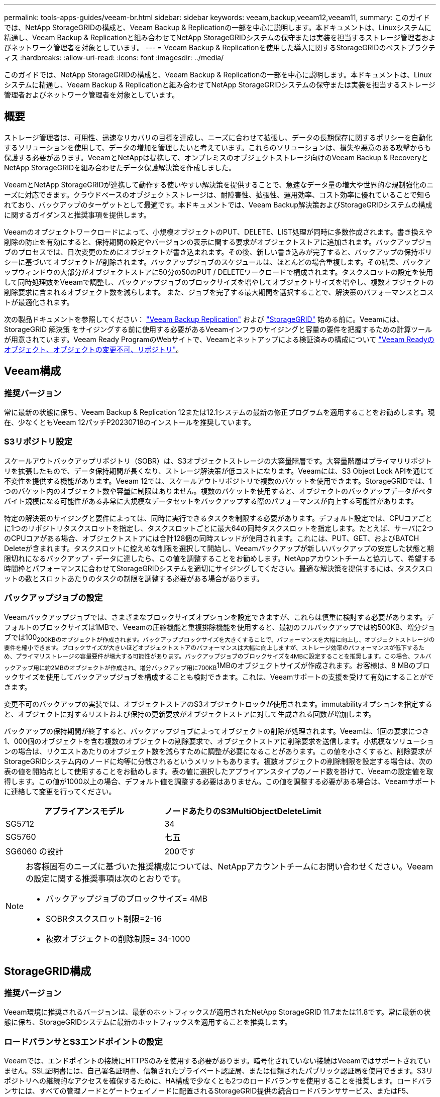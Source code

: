 ---
permalink: tools-apps-guides/veeam-br.html 
sidebar: sidebar 
keywords: veeam,backup,veeam12,veeam11, 
summary: このガイドでは、NetApp StorageGRIDの構成と、Veeam Backup & Replicationの一部を中心に説明します。本ドキュメントは、Linuxシステムに精通し、Veeam Backup & Replicationと組み合わせてNetApp StorageGRIDシステムの保守または実装を担当するストレージ管理者およびネットワーク管理者を対象としています。 
---
= Veeam Backup & Replicationを使用した導入に関するStorageGRIDのベストプラクティス
:hardbreaks:
:allow-uri-read: 
:icons: font
:imagesdir: ../media/


[role="lead"]
このガイドでは、NetApp StorageGRIDの構成と、Veeam Backup & Replicationの一部を中心に説明します。本ドキュメントは、Linuxシステムに精通し、Veeam Backup & Replicationと組み合わせてNetApp StorageGRIDシステムの保守または実装を担当するストレージ管理者およびネットワーク管理者を対象としています。



== 概要

ストレージ管理者は、可用性、迅速なリカバリの目標を達成し、ニーズに合わせて拡張し、データの長期保存に関するポリシーを自動化するソリューションを使用して、データの増加を管理したいと考えています。これらのソリューションは、損失や悪意のある攻撃からも保護する必要があります。VeeamとNetAppは提携して、オンプレミスのオブジェクトストレージ向けのVeeam Backup & RecoveryとNetApp StorageGRIDを組み合わせたデータ保護解決策を作成しました。

VeeamとNetApp StorageGRIDが連携して動作する使いやすい解決策を提供することで、急速なデータ量の増大や世界的な規制強化のニーズに対応できます。クラウドベースのオブジェクトストレージは、耐障害性、拡張性、運用効率、コスト効率に優れていることで知られており、バックアップのターゲットとして最適です。本ドキュメントでは、Veeam Backup解決策およびStorageGRIDシステムの構成に関するガイダンスと推奨事項を提供します。

Veeamのオブジェクトワークロードによって、小規模オブジェクトのPUT、DELETE、LIST処理が同時に多数作成されます。書き換えや削除の防止を有効にすると、保持期間の設定やバージョンの表示に関する要求がオブジェクトストアに追加されます。バックアップジョブのプロセスでは、日次変更のためにオブジェクトが書き込まれます。その後、新しい書き込みが完了すると、バックアップの保持ポリシーに基づいてオブジェクトが削除されます。バックアップジョブのスケジュールは、ほとんどの場合重複します。その結果、バックアップウィンドウの大部分がオブジェクトストアに50分の50のPUT / DELETEワークロードで構成されます。タスクスロットの設定を使用して同時処理数をVeeamで調整し、バックアップジョブのブロックサイズを増やしてオブジェクトサイズを増やし、複数オブジェクトの削除要求に含まれるオブジェクト数を減らします。 また、ジョブを完了する最大期間を選択することで、解決策のパフォーマンスとコストが最適化されます。

次の製品ドキュメントを参照してください： https://www.veeam.com/documentation-guides-datasheets.html?productId=8&version=product%3A8%2F221["Veeam Backup  Replication"^] および https://docs.netapp.com/us-en/storagegrid-117/["StorageGRID"^] 始める前に。Veeamには、StorageGRID 解決策 をサイジングする前に使用する必要があるVeeamインフラのサイジングと容量の要件を把握するための計算ツールが用意されています。Veeam Ready ProgramのWebサイトで、Veeamとネットアップによる検証済みの構成について https://www.veeam.com/alliance-partner-technical-programs.html?alliancePartner=netapp1&page=1["Veeam Readyのオブジェクト、オブジェクトの変更不可、リポジトリ"^]。



== Veeam構成



=== 推奨バージョン

常に最新の状態に保ち、Veeam Backup & Replication 12または12.1システムの最新の修正プログラムを適用することをお勧めします。現在、少なくともVeeam 12パッチP20230718のインストールを推奨しています。



=== S3リポジトリ設定

スケールアウトバックアップリポジトリ（SOBR）は、S3オブジェクトストレージの大容量階層です。大容量階層はプライマリリポジトリを拡張したもので、データ保持期間が長くなり、ストレージ解決策が低コストになります。Veeamには、S3 Object Lock APIを通じて不変性を提供する機能があります。Veeam 12では、スケールアウトリポジトリで複数のバケットを使用できます。StorageGRIDでは、1つのバケット内のオブジェクト数や容量に制限はありません。複数のバケットを使用すると、オブジェクトのバックアップデータがペタバイト規模になる可能性がある非常に大規模なデータセットをバックアップする際のパフォーマンスが向上する可能性があります。

特定の解決策のサイジングと要件によっては、同時に実行できるタスクを制限する必要があります。デフォルト設定では、CPUコアごとに1つのリポジトリタスクスロットを指定し、タスクスロットごとに最大64の同時タスクスロットを指定します。たとえば、サーバに2つのCPUコアがある場合、オブジェクトストアには合計128個の同時スレッドが使用されます。これには、PUT、GET、およびBATCH Deleteが含まれます。タスクスロットに控えめな制限を選択して開始し、Veeamバックアップが新しいバックアップの安定した状態と期限切れになるバックアップ・データに達したら、この値を調整することをお勧めします。NetAppアカウントチームと協力して、希望する時間枠とパフォーマンスに合わせてStorageGRIDシステムを適切にサイジングしてください。最適な解決策を提供するには、タスクスロットの数とスロットあたりのタスクの制限を調整する必要がある場合があります。



=== バックアップジョブの設定

Veeamバックアップジョブでは、さまざまなブロックサイズオプションを設定できますが、これらは慎重に検討する必要があります。デフォルトのブロックサイズは1MBで、Veeamの圧縮機能と重複排除機能を使用すると、最初のフルバックアップでは約500KB、増分ジョブでは100~200KBのオブジェクトが作成されます。バックアップブロックサイズを大きくすることで、パフォーマンスを大幅に向上し、オブジェクトストレージの要件を縮小できます。ブロックサイズが大きいほどオブジェクトストアのパフォーマンスは大幅に向上しますが、ストレージ効率のパフォーマンスが低下するため、プライマリストレージの容量要件が増大する可能性があります。バックアップジョブのブロックサイズを4MBに設定することを推奨します。この場合、フルバックアップ用に約2MBのオブジェクトが作成され、増分バックアップ用に700KB~1MBのオブジェクトサイズが作成されます。お客様は、8 MBのブロックサイズを使用してバックアップジョブを構成することも検討できます。これは、Veeamサポートの支援を受けて有効にすることができます。

変更不可のバックアップの実装では、オブジェクトストアのS3オブジェクトロックが使用されます。immutabilityオプションを指定すると、オブジェクトに対するリストおよび保持の更新要求がオブジェクトストアに対して生成される回数が増加します。

バックアップの保持期間が終了すると、バックアップジョブによってオブジェクトの削除が処理されます。Veeamは、1回の要求につき1、000個のオブジェクトを含む複数のオブジェクトの削除要求で、オブジェクトストアに削除要求を送信します。小規模なソリューションの場合は、リクエストあたりのオブジェクト数を減らすために調整が必要になることがあります。この値を小さくすると、削除要求がStorageGRIDシステム内のノードに均等に分散されるというメリットもあります。複数オブジェクトの削除制限を設定する場合は、次の表の値を開始点として使用することをお勧めします。表の値に選択したアプライアンスタイプのノード数を掛けて、Veeamの設定値を取得します。この値が1000以上の場合、デフォルト値を調整する必要はありません。この値を調整する必要がある場合は、Veeamサポートに連絡して変更を行ってください。

[cols="1,1"]
|===
| アプライアンスモデル | ノードあたりのS3MultiObjectDeleteLimit 


| SG5712 | 34 


| SG5760 | 七五 


| SG6060 の設計 | 200です 
|===
[NOTE]
====
お客様固有のニーズに基づいた推奨構成については、NetAppアカウントチームにお問い合わせください。Veeamの設定に関する推奨事項は次のとおりです。

* バックアップジョブのブロックサイズ= 4MB
* SOBRタスクスロット制限=2-16
* 複数オブジェクトの削除制限= 34-1000


====


== StorageGRID構成



=== 推奨バージョン

Veeam環境に推奨されるバージョンは、最新のホットフィックスが適用されたNetApp StorageGRID 11.7または11.8です。常に最新の状態に保ち、StorageGRIDシステムに最新のホットフィックスを適用することを推奨します。



=== ロードバランサとS3エンドポイントの設定

Veeamでは、エンドポイントの接続にHTTPSのみを使用する必要があります。暗号化されていない接続はVeeamではサポートされていません。SSL証明書には、自己署名証明書、信頼されたプライベート認証局、または信頼されたパブリック認証局を使用できます。S3リポジトリへの継続的なアクセスを確保するために、HA構成で少なくとも2つのロードバランサを使用することを推奨します。ロードバランサには、すべての管理ノードとゲートウェイノードに配置されるStorageGRID提供の統合ロードバランササービス、またはF5、Kemp、HAProxy、Loadbalancer.orgなどのサードパーティの解決策を使用できます。 StorageGRIDロードバランサを使用すると、Veeamのワークロードに優先順位を付けたり、StorageGRIDシステムの優先順位の高いワークロードに影響しないようにVeeamを制限したりできるトラフィック分類機能（QoSルール）を設定できます。



=== S3 バケット

StorageGRIDは、セキュアなマルチテナントストレージシステムです。Veeamワークロード専用のテナントを作成することを推奨します。ストレージクォータはオプションで割り当てることができます。ベストプラクティスとして、「独自のアイデンティティソースを使用する」を有効にします。テナントのroot管理ユーザを適切なパスワードで保護します。Veeam Backup 12では、S3バケットに対して強い整合性が必要です。StorageGRIDには、バケットレベルで設定できる複数の整合性オプションが用意されています。Veeamが複数の場所のデータにアクセスするマルチサイト環境の場合は、[strong-global]を選択します。Veeamのバックアップとリストアを単一サイトでのみ実行する場合は、整合性レベルを「strong-site」に設定する必要があります。バケットの整合性レベルの詳細については、 https://docs.netapp.com/us-en/storagegrid-117/s3/consistency-controls.html["ドキュメント"]。Veeamの書き換え不可のバックアップにStorageGRIDを使用するには、S3オブジェクトロックをグローバルに有効にし、バケットの作成時にバケットで設定する必要があります。



=== ライフサイクル管理

StorageGRIDは、レプリケーションとイレイジャーコーディングをサポートして、StorageGRIDのノードとサイト全体でオブジェクトレベルの保護を実現します。イレイジャーコーディングには、オブジェクトサイズが200KB以上必要です。Veeamのデフォルトのブロックサイズである1MBで作成されるオブジェクトサイズは、VeeamのStorage Efficiency機能と比較して、この200KBの推奨最小サイズよりも小さくなることがあります。解決策のパフォーマンスを高めるために、サイト間の接続が十分でない場合やStorageGRIDシステムの帯域幅が制限されない場合を除き、複数のサイトにまたがるイレイジャーコーディングプロファイルを使用することは推奨されません。マルチサイトStorageGRIDシステムでは、各サイトにコピーを1つ格納するようにILMルールを設定できます。データの保持性を最大限に高めるために、各サイトにイレイジャーコーディングコピーを格納するルールを設定できます。このワークロードには、Veeam Backupサーバのローカルコピーを2つ使用することを推奨します。



== 導入のキーポイント



=== StorageGRID

不変性が必要な場合は、StorageGRIDシステムでオブジェクトロックが有効になっていることを確認します。管理UIの[Configuration]/[S3][Object Lock]にあるオプションを選択します。

image:veeam-bp/obj_lock_en.png["Grid全体でのオブジェクトロックの有効化"]

バケットを変更不可のバックアップに使用する場合は、バケットの作成時に[Enable S3 Object Lock]を選択します。これにより、バケットのバージョン管理が自動的に有効になります。オブジェクト保持期間はVeeamによって明示的に設定されるため、デフォルトの保持期間は無効のままにします。Veeamで変更不可のバックアップが作成されていない場合は、[Versioning]と[S3 Object Lock]を選択しないでください。

image:veeam-bp/obj_lock_bucket.png["バケットでオブジェクトロックを有効にする"]

バケットが作成されたら、作成したバケットの詳細ページに移動します。整合性レベルを選択します。

image:veeam-bp/bucket_consist_1.png["バケットオプション"]

Veeamでは、S3バケットに対して強力な整合性が必要です。そのため、Veeamが複数の場所からデータにアクセスするマルチサイト環境の場合は、「strong-global」を選択します。Veeamのバックアップとリストアを単一サイトでのみ実行する場合は、整合性レベルを「strong-site」に設定する必要があります。変更を保存します。

image:veeam-bp/bucket_consist_2.png["バケットの整合性"]

StorageGRIDは、すべての管理ノードおよび専用のゲートウェイノードで統合されたロードバランササービスを提供します。このロードバランサを使用する多くの利点の1つは、トラフィック分類ポリシー（QoS）を設定できることです。主に、他のクライアントワークロードへのアプリケーションの影響を制限したり、他のクライアントワークロードよりもワークロードを優先したりするために使用されますが、監視に役立つ追加の指標収集のボーナスも提供します。

[Configuration]タブで、[Traffic Classification]を選択し、新しいポリシーを作成します。ルールに名前を付け、タイプとしてバケットまたはテナントを選択します。バケットまたはテナントの名前を入力します。QoSが必要な場合は制限を設定しますが、ほとんどの実装では、制限を設定しないでください。

image:veeam-bp/tc_policy.png["TCポリシーの作成"]



=== Veeamの統合によって

StorageGRIDアプライアンスのモデルと数によっては、バケットで同時に実行できる処理数の制限を選択して設定する必要があります。

image:veeam-bp/veeam_concur_limit.png["Veeamの同時タスクの制限"]

Veeamコンソールのバックアップジョブ設定に関するVeeamのドキュメントに従って、ウィザードを開始します。VMを追加したら、SOBRリポジトリを選択します。

image:veeam-bp/veeam_1.png["バックアップジョブ"]

[詳細設定]をクリックし、ストレージ最適化設定を4 MB以上に変更します。圧縮機能と重複排除機能を有効にします。要件に応じてゲスト設定を変更し、バックアップジョブのスケジュールを設定します。

image:veeam-bp/veeam_blk_sz.png["自動生成されたコンピュータ概要のスクリーンショット（幅= 320、高さ= 375）"]



== StorageGRID の監視

VeeamとStorageGRIDの連携によるパフォーマンスの全体像を把握するには、最初のバックアップの保持期限が切れるまで待つ必要があります。これまで、Veeamのワークロードは主にPUT処理で構成され、削除は行われていませんでした。バックアップデータの有効期限が近づいてクリーンアップを実行すると、オブジェクトストアに一貫した使用状況が表示され、必要に応じてVeeamで設定を調整できます。

StorageGRIDには、[Support]タブの[Metrics]ページにあるシステムの動作を監視するための便利なチャートが用意されています。主にS3の[Overview]、[ILM]、[Traffic Classification Policy]（ポリシーが作成されている場合）の各ダッシュボードを確認します。S3の[Overview]ダッシュボードには、S3の処理率、レイテンシ、要求応答に関する情報が表示されます。

S3の速度とアクティブな要求を確認すると、各ノードで処理されている負荷の量と、タイプ別の要求の総数を確認できます。
image:veeam-bp/s3_over_rates.png["S3の概要の料金"]

[Average Duration]チャートには、各ノードの要求タイプごとの平均所要時間が表示されます。これはリクエストの平均遅延で、追加の調整が必要か、StorageGRIDシステムがより多くの負荷を引き受ける余地があることを示しているかもしれません。

image:veeam-bp/s3_over_duration.png["S3の概要期間"]

[Total Completed Requests]チャートでは、リクエストをタイプコードと応答コード別に表示できます。応答に200（OK）以外の応答が表示された場合、これは、StorageGRIDシステムのような問題が503（スローダウン）応答を送信しており、追加の調整が必要になるか、負荷が増加するためにシステムを拡張する時間が来たことを示している可能性があります。

image:veeam-bp/s3_over_requests.png["S3概要要求"]

[ILM]ダッシュボードでは、StorageGRIDシステムの削除のパフォーマンスを監視できます。StorageGRIDでは、各ノードで同期削除と非同期削除を組み合わせて使用し、すべての要求の全体的なパフォーマンスを最適化しようとします。

image:veeam-bp/ilm_delete.png["ILMによる削除"]

トラフィック分類ポリシーを使用すると、ロードバランサ要求のスループット、レート、期間、およびVeeamが送受信するオブジェクトサイズに関するメトリックを表示できます。

image:veeam-bp/tc_1.png["トラフィック分類ポリシーのメトリック"]

image:veeam-bp/tc_2.png["トラフィック分類ポリシーのメトリック"]



== 追加情報の参照先

このドキュメントに記載されている情報の詳細については、以下のドキュメントや Web サイトを参照してください。

* link:https://docs.netapp.com/us-en/storagegrid-118/["NetApp StorageGRID 11.8製品ドキュメント"^]
* link:https://www.veeam.com/documentation-guides-datasheets.html?productId=8&version=product%3A8%2F221["Veeam Backup  Replication"^]


_ Oliver HaenselとAron Klein著_
